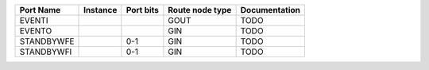+------------+----------+-----------+-----------------+---------------+
|  Port Name | Instance | Port bits | Route node type | Documentation |
+============+==========+===========+=================+===============+
|     EVENTI |          |           |            GOUT |          TODO |
+------------+----------+-----------+-----------------+---------------+
|     EVENTO |          |           |             GIN |          TODO |
+------------+----------+-----------+-----------------+---------------+
| STANDBYWFE |          |       0-1 |             GIN |          TODO |
+------------+----------+-----------+-----------------+---------------+
| STANDBYWFI |          |       0-1 |             GIN |          TODO |
+------------+----------+-----------+-----------------+---------------+
